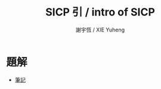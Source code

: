 #+TITLE:  SICP 引 / intro of SICP
#+AUTHOR: 謝宇恆 / XIE Yuheng
#+EMAIL:  xyheme@gmail.com

* 題解
  * [[../note/overview.html][筆記]]
